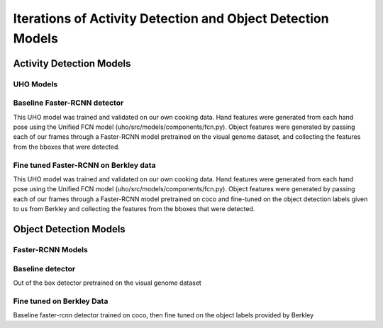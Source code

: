 ============================================================
Iterations of Activity Detection and Object Detection Models
============================================================

Activity Detection Models
=========================

UHO Models 
----------

Baseline Faster-RCNN detector
-----------------------------
This UHO model was trained and validated on our own cooking data. Hand features were generated 
from each hand pose using the Unified FCN model (uho/src/models/components/fcn.py). Object features were generated
by passing each of our frames through a Faster-RCNN model pretrained on the visual genome dataset, and collecting
the features from the bboxes that were detected. 

Fine tuned Faster-RCNN on Berkley data
--------------------------------------
This UHO model was trained and validated on our own cooking data. Hand features were generated 
from each hand pose using the Unified FCN model (uho/src/models/components/fcn.py). Object features were generated
by passing each of our frames through a Faster-RCNN model pretrained on coco and fine-tuned on the object detection
labels given to us from Berkley and collecting the features from the bboxes that were detected. 

Object Detection Models
=======================

Faster-RCNN Models
------------------

Baseline detector
-----------------
Out of the box detector pretrained on the visual genome dataset

Fine tuned on Berkley Data
--------------------------
Baseline faster-rcnn detector trained on coco, then fine tuned on the object labels provided by Berkley
